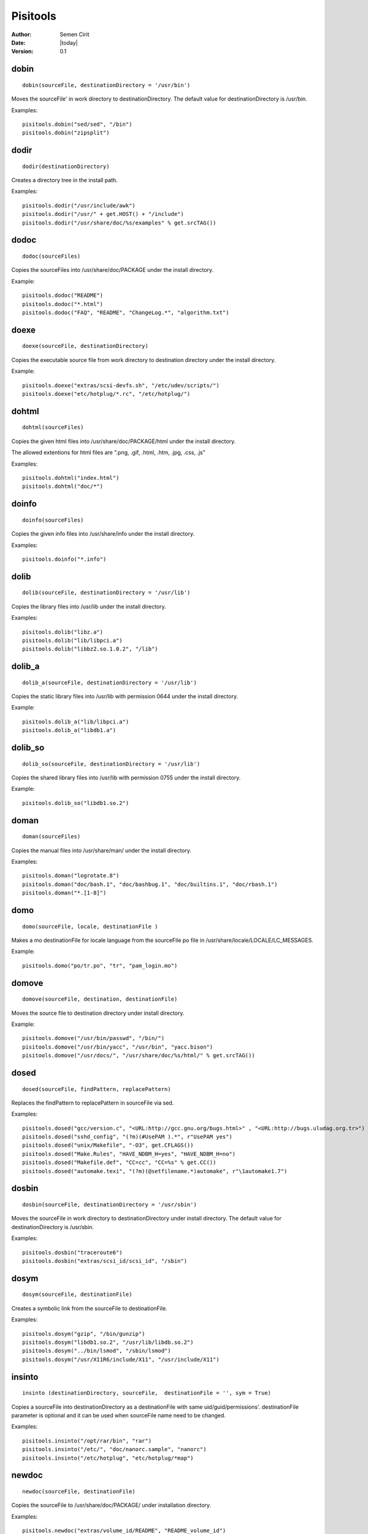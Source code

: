 .. _pisitools:

Pisitools
=========

:Author: Semen Cirit
:Date: |today|
:Version: 0.1


dobin
-----

::

    dobin(sourceFile, destinationDirectory = '/usr/bin')

Moves the sourceFile' in work directory to destinationDirectory. The default
value for destinationDirectory is /usr/bin.

Examples::

    pisitools.dobin("sed/sed", "/bin")
    pisitools.dobin("zipsplit")


dodir
-----

::

    dodir(destinationDirectory)

Creates a directory tree in the install path.

Examples::

    pisitools.dodir("/usr/include/awk")
    pisitools.dodir("/usr/" + get.HOST() + "/include")
    pisitools.dodir("/usr/share/doc/%s/examples" % get.srcTAG())


dodoc
-----

::

    dodoc(sourceFiles)

Copies the sourceFiles into /usr/share/doc/PACKAGE under the install directory.

Example::

    pisitools.dodoc("README")
    pisitools.dodoc("*.html")
    pisitools.dodoc("FAQ", "README", "ChangeLog.*", "algorithm.txt") 


doexe
-----

::

    doexe(sourceFile, destinationDirectory)

Copies the executable source file from work directory to destination directory
under the install directory.

Example::

    pisitools.doexe("extras/scsi-devfs.sh", "/etc/udev/scripts/")
    pisitools.doexe("etc/hotplug/*.rc", "/etc/hotplug/")


dohtml
------

::

    dohtml(sourceFiles)

Copies the given html files into /usr/share/doc/PACKAGE/html under the install
directory.

The allowed extentions for html files are ".png, .gif, .html, .htm, .jpg, .css,
.js"

Examples::

    pisitools.dohtml("index.html")
    pisitools.dohtml("doc/*") 

doinfo
------

::

    doinfo(sourceFiles)

Copies the given info files into /usr/share/info under the install directory.

Examples::

    pisitools.doinfo("*.info")


dolib
-----

::

    dolib(sourceFile, destinationDirectory = '/usr/lib')

Copies the library files into /usr/lib under the install directory.

Examples::

    pisitools.dolib("libz.a")
    pisitools.dolib("lib/libpci.a")
    pisitools.dolib("libbz2.so.1.0.2", "/lib") 


dolib_a
-------

::

    dolib_a(sourceFile, destinationDirectory = '/usr/lib')

Copies the static library files into /usr/lib with permission 0644 under the
install directory.

Example::

    pisitools.dolib_a("lib/libpci.a")
    pisitools.dolib_a("libdb1.a") 


dolib_so
--------

::

    dolib_so(sourceFile, destinationDirectory = '/usr/lib')

Copies the shared library files into /usr/lib with permission 0755 under the
install directory.

Example::

    pisitools.dolib_so("libdb1.so.2") 


doman
-----

::

    doman(sourceFiles)

Copies the  manual files into /usr/share/man/ under the install directory.

Examples::

    pisitools.doman("logrotate.8")
    pisitools.doman("doc/bash.1", "doc/bashbug.1", "doc/builtins.1", "doc/rbash.1")
    pisitools.doman("*.[1-8]") 


domo
----

::

    domo(sourceFile, locale, destinationFile )

Makes a mo destinationFile for locale language from the sourceFile po file in
/usr/share/locale/LOCALE/LC_MESSAGES.

Example::

    pisitools.domo("po/tr.po", "tr", "pam_login.mo") 


domove
------

::

    domove(sourceFile, destination, destinationFile)

Moves the source file to destination directory under install directory.

Example::

    pisitools.domove("/usr/bin/passwd", "/bin/")
    pisitools.domove("/usr/bin/yacc", "/usr/bin", "yacc.bison")
    pisitools.domove("/usr/docs/", "/usr/share/doc/%s/html/" % get.srcTAG()) 


dosed
-----

::

    dosed(sourceFile, findPattern, replacePattern)

Replaces the findPattern to replacePattern in sourceFile via sed.

Examples::

    pisitools.dosed("gcc/version.c", "<URL:http://gcc.gnu.org/bugs.html>" , "<URL:http://bugs.uludag.org.tr>")
    pisitools.dosed("sshd_config", "(?m)(#UsePAM ).*", r"UsePAM yes")
    pisitools.dosed("unix/Makefile", "-O3", get.CFLAGS())
    pisitools.dosed("Make.Rules", "HAVE_NDBM_H=yes", "HAVE_NDBM_H=no")
    pisitools.dosed("Makefile.def", "CC=cc", "CC=%s" % get.CC())
    pisitools.dosed("automake.texi", "(?m)(@setfilename.*)automake", r"\1automake1.7") 


dosbin
------

::

    dosbin(sourceFile, destinationDirectory = '/usr/sbin')

Moves the sourceFile in work directory to destinationDirectory under install
directory. The default value for destinationDirectory is /usr/sbin.

Examples::

    pisitools.dosbin("traceroute6")
    pisitools.dosbin("extras/scsi_id/scsi_id", "/sbin") 


dosym
-----

::

    dosym(sourceFile, destinationFile)

Creates a symbolic link from the sourceFile to destinationFile.

Examples::

    pisitools.dosym("gzip", "/bin/gunzip")
    pisitools.dosym("libdb1.so.2", "/usr/lib/libdb.so.2")
    pisitools.dosym("../bin/lsmod", "/sbin/lsmod")
    pisitools.dosym("/usr/X11R6/include/X11", "/usr/include/X11") 


insinto
-------

::

    insinto (destinationDirectory, sourceFile,  destinationFile = '', sym = True)

Copies a sourceFile into destinationDirectory as a destinationFile with same
uid/guid/permissions'. destinationFile parameter is optional and it can be used
when sourceFile name need to be changed.

Examples::

    pisitools.insinto("/opt/rar/bin", "rar")
    pisitools.insinto("/etc/", "doc/nanorc.sample", "nanorc")
    pisitools.insinto("/etc/hotplug", "etc/hotplug/*map") 

newdoc
------

::

    newdoc(sourceFile, destinationFile)

Copies the sourceFile to /usr/share/doc/PACKAGE/ under installation directory.

Examples::

    pisitools.newdoc("extras/volume_id/README", "README_volume_id")
    pisitools.newdoc("gprof/ChangeLog.linux", "gprof/ChangeLog.linux")
    pisitools.newdoc("bfd/PORTING", "bfd/PORTING") 


newman
------

::

    newman(sourceFile, destinationFile)

Copies the sourceFile to /usr/share/man/manPREFIX/ with a new name under
installation directory.

Examples::

    pisitools.newman("less.nro", "less.1") 


remove
------

::

    remove(sourceFile)

Deletes the sourceFile under the install directory.

Example::

    pisitools.remove("/usr/lib/libdb_cxx.so")


rename
------

::

    rename(sourceFile, destinationFile)

Renames the sourceFile as destinationFile.

Examples::

    pisitools.rename("/usr/bin/bash", "bash.old") 

The new file would be existed in /usr/bin/bash.old.

removeDir
---------

::

    removeDir(destinationDirectory)

Deletes the 'destinationDirectory and all files inside.

Examples::

      pisitools.removeDir("/usr/lib")


